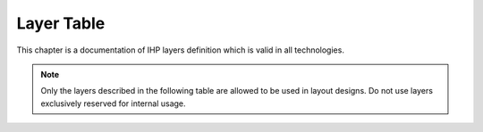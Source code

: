 .. _layers:

Layer Table
===========

This chapter is a documentation of IHP layers definition which is valid in all technologies.

.. note::

    Only the layers described in the following table are allowed to be used in layout designs. 
    Do not use layers exclusively reserved for internal usage.

